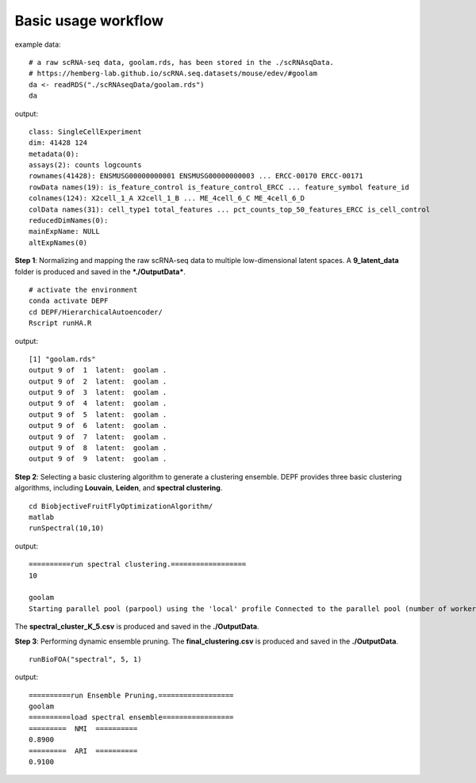 Basic usage workflow
======================

example data:
::

    # a raw scRNA-seq data, goolam.rds, has been stored in the ./scRNAsqData.
    # https://hemberg-lab.github.io/scRNA.seq.datasets/mouse/edev/#goolam
    da <- readRDS("./scRNAseqData/goolam.rds")
    da

output:
::

    class: SingleCellExperiment 
    dim: 41428 124 
    metadata(0):
    assays(2): counts logcounts
    rownames(41428): ENSMUSG00000000001 ENSMUSG00000000003 ... ERCC-00170 ERCC-00171
    rowData names(19): is_feature_control is_feature_control_ERCC ... feature_symbol feature_id
    colnames(124): X2cell_1_A X2cell_1_B ... ME_4cell_6_C ME_4cell_6_D
    colData names(31): cell_type1 total_features ... pct_counts_top_50_features_ERCC is_cell_control
    reducedDimNames(0):
    mainExpName: NULL
    altExpNames(0)

**Step 1**: Normalizing and mapping the raw scRNA-seq data to multiple low-dimensional latent spaces. A **9_latent_data** folder is produced and saved in the ***./OutputData***.

::

    # activate the environment       
    conda activate DEPF 
    cd DEPF/HierarchicalAutoencoder/
    Rscript runHA.R

output:

::

    [1] "goolam.rds"
    output 9 of  1  latent:  goolam .
    output 9 of  2  latent:  goolam .
    output 9 of  3  latent:  goolam .
    output 9 of  4  latent:  goolam .
    output 9 of  5  latent:  goolam .
    output 9 of  6  latent:  goolam .
    output 9 of  7  latent:  goolam .
    output 9 of  8  latent:  goolam .
    output 9 of  9  latent:  goolam .


**Step 2**: Selecting a basic clustering algorithm to generate a clustering ensemble. DEPF provides three basic clustering algorithms, including **Louvain**, **Leiden**, and **spectral clustering**.
::

    cd BiobjectiveFruitFlyOptimizationAlgorithm/ 
    matlab
    runSpectral(10,10)

output:

::

    ==========run spectral clustering.==================
    10

    goolam
    Starting parallel pool (parpool) using the 'local' profile Connected to the parallel pool (number of workers: 12).

The **spectral_cluster_K_5.csv** is produced and saved in the **./OutputData**.

**Step 3**: Performing dynamic ensemble pruning. The **final_clustering.csv** is produced and saved in the **./OutputData**.

::

    runBioFOA("spectral", 5, 1)


output:

::

    ==========run Ensemble Pruning.==================
    goolam
    ==========load spectral ensemble=================
    =========  NMI  ==========
    0.8900
    =========  ARI  ==========
    0.9100